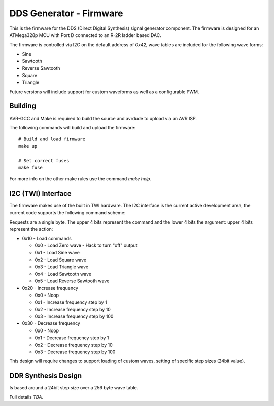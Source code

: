 ########################
DDS Generator - Firmware
########################

This is the firmware for the DDS (Direct Digital Synthesis) signal generator component. The firmware is designed for an ATMega328p MCU with Port D connected to an R-2R ladder based DAC.

The firmware is controlled via I2C on the default address of `0x42`, wave tables are included for the following wave forms:

- Sine
- Sawtooth
- Reverse Sawtooth
- Square
- Triangle

Future versions will include support for custom waveforms as well as a configurable PWM.


Building
--------

AVR-GCC and Make is required to build the source and avrdude to upload via an AVR ISP.

The following commands will build and upload the firmware::

        # Build and load firmware
        make up

        # Set correct fuses
        make fuse

For more info on the other make rules use the command `make help`.


I2C (TWI) Interface
-------------------

The firmware makes use of the built in TWI hardware. The I2C interface is the current active development area, the current code supports the following command scheme:

Requests are a single byte. The upper 4 bits represent the command and the lower 4 bits the argument: upper 4 bits represent the action:

- 0x10 - Load commands

  - 0x0 - Load Zero wave - Hack to turn "off" output
  - 0x1 - Load Sine wave
  - 0x2 - Load Square wave
  - 0x3 - Load Triangle wave
  - 0x4 - Load Sawtooth wave
  - 0x5 - Load Reverse Sawtooth wave

- 0x20 - Increase frequency

  - 0x0 - Noop
  - 0x1 - Increase frequency step by 1
  - 0x2 - Increase frequency step by 10
  - 0x3 - Increase frequency step by 100

- 0x30 - Decrease frequency

  - 0x0 - Noop
  - 0x1 - Decrease frequency step by 1
  - 0x2 - Decrease frequency step by 10
  - 0x3 - Decrease frequency step by 100

This design will require changes to support loading of custom waves, setting of specific step sizes (24bit value).


DDR Synthesis Design
--------------------

Is based around a 24bit step size over a 256 byte wave table.

Full details *TBA*.


